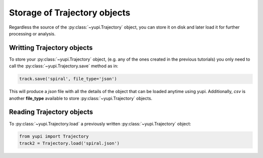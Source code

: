 Storage of Trajectory objects
-----------------------------

Regardless the source of the :py:class:`~yupi.Trajectory` object, you can store it on disk and later load it for further processing or analysis.

Writting Trajectory objects
+++++++++++++++++++++++++++

To store your :py:class:`~yupi.Trajectory` object, (e.g. any of the ones created in the previous tutorials) you only need to call the :py:class:`~yupi.Trajectory.save` method as in:

.. code-block:: python

   track.save('spiral', file_type='json')

This will produce a *json* file with all the details of the object that can be loaded anytime using yupi. Additionally, *csv* is another **file_type** available to store :py:class:`~yupi.Trajectory` objects.


Reading Trajectory objects
++++++++++++++++++++++++++

To :py:class:`~yupi.Trajectory.load` a previously written :py:class:`~yupi.Trajectory` object:

.. code-block:: python

   from yupi import Trajectory
   track2 = Trajectory.load('spiral.json')

